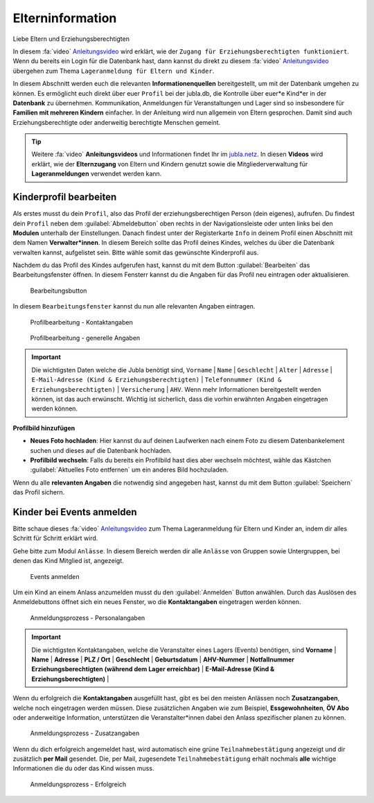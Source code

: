 ..  _elterninfo-link-target:

==================
Elterninformation
==================

Liebe Eltern und Erziehungsberechtigten

In diesem :fa:`video` `Anleitungsvideo <https://jubla.atlassian.net/wiki/spaces/WISSEN/pages/1122467867/Jubla-Datenbank#Benutzerregistration-und-Lageranmeldung-jubla.db-(Elternzugang)>`_ wird erklärt, wie der ``Zugang für Erziehungsberechtigten funktioniert``. Wenn du bereits ein Login für die Datenbank hast, dann kannst du direkt zu diesem :fa:`video` `Anleitungsvideo <https://jubla.atlassian.net/wiki/spaces/WISSEN/pages/1122467867/Jubla-Datenbank#Lageranmeldung-f%C3%BCr-Eltern-und-Kinder-via-jubla.db>`_ übergehen zum Thema ``Lageranmeldung für Eltern und Kinder``.




In diesem Abschnitt werden euch die relevanten **Informationenquellen** bereitgestellt, um mit der Datenbank umgehen zu können. Es ermöglicht euch direkt über euer ``Profil`` bei der jubla.db, die Kontrolle über euer*e Kind*er in der **Datenbank** zu übernehmen. Kommunikation, Anmeldungen für Veranstaltungen und Lager sind so insbesondere für **Familien mit mehreren Kindern** einfacher. In der Anleitung wird nun allgemein von Eltern gesprochen. Damit sind auch Erziehungsberechtigte oder anderweitig berechtigte Menschen gemeint.


.. tip::
   Weitere :fa:`video` **Anleitungsvideos** und Informationen findet Ihr im `jubla.netz <https://jubla.atlassian.net/wiki/spaces/WISSEN/pages/1122467867/Jubla-Datenbank#Erkl%C3%A4rvideos>`_. In diesen **Videos** wird erklärt, wie der **Elternzugang** von Eltern und Kindern genutzt sowie die Mitgliederverwaltung für **Lageranmeldungen** verwendet werden kann.


Kinderprofil bearbeiten
=======================

Als erstes musst du dein ``Profil``, also das Profil der erziehungsberechtigen Person (dein eigenes), aufrufen. Du findest dein ``Profil`` neben dem :guilabel:`Abmeldebutton` oben rechts in der Navigationsleiste oder unten links bei den **Modulen** unterhalb der Einstellungen. Danach findest unter der Registerkarte ``Info`` in deinem Profil einen Abschnitt mit dem Namen **Verwalter*innen**. In diesem Bereich sollte das Profil deines Kindes, welches du über die Datenbank verwalten kannst, aufgelistet sein. Bitte wähle somit das gewünschte Kinderprofil aus. 


Nachdem du das Profil des Kindes aufgerufen hast, kannst du mit dem Button :guilabel:`Bearbeiten` das Bearbeitungsfenster öffnen. In diesem Fensterr kannst du die Angaben für das Profil neu eintragen oder aktualisieren. 


.. figure:: /media/elterninfo/elterninfo_bearbeitungsbutton.png
    :name: 
    
    Bearbeitungsbutton



In diesem ``Bearbeitungsfenster`` kannst du nun alle relevanten Angaben eintragen.

.. figure:: /media/elterninfo/elterninfo_bearbeitungsphase_1.png
    :name: 
    
    Profilbearbeitung - Kontaktangaben



.. figure:: /media/elterninfo/elterninfo_bearbeitungsphase_2.png
    :name: 
    
    Profilbearbeitung - generelle Angaben


.. important:: Die wichtigsten Daten welche die Jubla benötigt sind, ``Vorname`` \| ``Name`` \| ``Geschlecht`` \| ``Alter`` \| ``Adresse`` \| ``E-Mail-Adresse (Kind & Erziehungsberechtigten)`` \| ``Telefonnummer (Kind & Erziehungsberechtigten)`` \| ``Versicherung`` \| ``AHV``. Wenn mehr Informationen bereitgestellt werden können, ist das auch erwünscht. Wichtig ist sicherlich, dass die vorhin erwähnten Angaben eingetragen werden können.



**Profilbild hinzufügen**

* **Neues Foto hochladen**: Hier kannst du auf deinen Laufwerken nach einem Foto zu diesem Datenbankelement suchen und dieses auf die Datenbank hochladen. 

* **Profilbild wechseln**: Falls du bereits ein Profilbild hast dies aber wechseln möchtest, wähle das Kästchen :guilabel:`Aktuelles Foto entfernen` um ein anderes Bild hochzuladen.


Wenn du alle **relevanten Angaben** die notwendig sind angegeben hast, kannst du mit dem Button :guilabel:`Speichern` das Profil sichern. 


Kinder bei Events anmelden
===========================

Bitte schaue dieses :fa:`video` `Anleitungsvideo <https://jubla.atlassian.net/wiki/spaces/WISSEN/pages/1122467867/Jubla-Datenbank#Lageranmeldung-f%C3%BCr-Eltern-und-Kinder-via-jubla.db>`_  zum Thema Lageranmeldung für Eltern und Kinder an, indem dir alles Schritt für Schritt erklärt wird.


Gehe bitte zum Modul ``Anlässe``. In diesem Bereich werden dir alle ``Anlässe`` von Gruppen sowie Untergruppen, bei denen das Kind Mitglied ist, angezeigt. 


.. figure:: /media/elterninfo/anlaesse_anmelden.png
    :name: 
    
    Events anmelden


Um ein Kind an einem Anlass anzumelden musst du den :guilabel:`Anmelden` Button anwählen. Durch das Auslösen des Anmeldebuttons öffnet sich ein neues Fenster, wo die **Kontaktangaben** eingetragen werden können. 


.. figure:: /media/elterninfo/anlaesse_kontaktangaben.png
    :name: 
    
    Anmeldungsprozess - Personalangaben


.. important:: Die wichtigsten Kontaktangaben, welche die Veranstalter eines Lagers (Events) benötigen, sind **Vorname** \| **Name** \| **Adresse** \| **PLZ / Ort** \| **Geschlecht** \| **Geburtsdatum** \| **AHV-Nummer** \| **Notfallnummer Erziehungsberechtigten (während dem Lager erreichbar)** \| **E-Mail-Adresse (Kind & Erziehungsberechtigten)** \| 


Wenn du erfolgreich die **Kontaktangaben** ausgefüllt hast, gibt es bei den meisten Anlässen noch **Zusatzangaben**, welche noch eingetragen werden müssen. Diese zusätzlichen Angaben wie zum Beispiel, **Essgewohnheiten**, **ÖV Abo** oder anderweitige Information, unterstützen die Veranstalter*innen dabei den Anlass spezifischer planen zu können. 


.. figure:: /media/elterninfo/anlaesse_anmeldung.png
    :name: 
    
    Anmeldungsprozess - Zusatzangaben


Wenn du dich erfolgreich angemeldet hast, wird automatisch eine grüne ``Teilnahmebestätigung`` angezeigt und dir zusätzlich **per Mail** gesendet. Die, per Mail, zugesendete ``Teilnahmebestätigung`` erhält nochmals **alle** wichtige Informationen die du oder das Kind wissen muss.

.. figure:: /media/elterninfo/anlaesse_erfolgreich.png
    :name: 
    
    Anmeldungsprozess - Erfolgreich